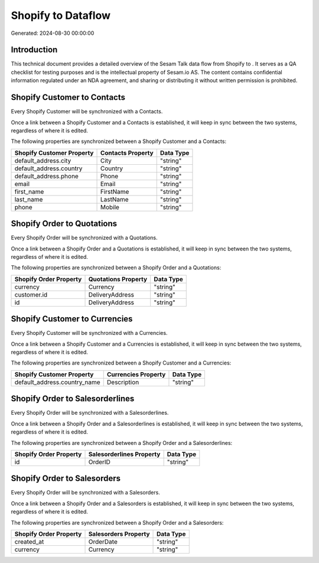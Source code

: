 ====================
Shopify to  Dataflow
====================

Generated: 2024-08-30 00:00:00

Introduction
------------

This technical document provides a detailed overview of the Sesam Talk data flow from Shopify to . It serves as a QA checklist for testing purposes and is the intellectual property of Sesam.io AS. The content contains confidential information regulated under an NDA agreement, and sharing or distributing it without written permission is prohibited.

Shopify Customer to  Contacts
-----------------------------
Every Shopify Customer will be synchronized with a  Contacts.

Once a link between a Shopify Customer and a  Contacts is established, it will keep in sync between the two systems, regardless of where it is edited.

The following properties are synchronized between a Shopify Customer and a  Contacts:

.. list-table::
   :header-rows: 1

   * - Shopify Customer Property
     -  Contacts Property
     -  Data Type
   * - default_address.city
     - City
     - "string"
   * - default_address.country
     - Country
     - "string"
   * - default_address.phone
     - Phone
     - "string"
   * - email
     - Email
     - "string"
   * - first_name
     - FirstName
     - "string"
   * - last_name
     - LastName
     - "string"
   * - phone
     - Mobile
     - "string"


Shopify Order to  Quotations
----------------------------
Every Shopify Order will be synchronized with a  Quotations.

Once a link between a Shopify Order and a  Quotations is established, it will keep in sync between the two systems, regardless of where it is edited.

The following properties are synchronized between a Shopify Order and a  Quotations:

.. list-table::
   :header-rows: 1

   * - Shopify Order Property
     -  Quotations Property
     -  Data Type
   * - currency
     - Currency
     - "string"
   * - customer.id
     - DeliveryAddress
     - "string"
   * - id
     - DeliveryAddress
     - "string"


Shopify Customer to  Currencies
-------------------------------
Every Shopify Customer will be synchronized with a  Currencies.

Once a link between a Shopify Customer and a  Currencies is established, it will keep in sync between the two systems, regardless of where it is edited.

The following properties are synchronized between a Shopify Customer and a  Currencies:

.. list-table::
   :header-rows: 1

   * - Shopify Customer Property
     -  Currencies Property
     -  Data Type
   * - default_address.country_name
     - Description
     - "string"


Shopify Order to  Salesorderlines
---------------------------------
Every Shopify Order will be synchronized with a  Salesorderlines.

Once a link between a Shopify Order and a  Salesorderlines is established, it will keep in sync between the two systems, regardless of where it is edited.

The following properties are synchronized between a Shopify Order and a  Salesorderlines:

.. list-table::
   :header-rows: 1

   * - Shopify Order Property
     -  Salesorderlines Property
     -  Data Type
   * - id
     - OrderID
     - "string"


Shopify Order to  Salesorders
-----------------------------
Every Shopify Order will be synchronized with a  Salesorders.

Once a link between a Shopify Order and a  Salesorders is established, it will keep in sync between the two systems, regardless of where it is edited.

The following properties are synchronized between a Shopify Order and a  Salesorders:

.. list-table::
   :header-rows: 1

   * - Shopify Order Property
     -  Salesorders Property
     -  Data Type
   * - created_at
     - OrderDate
     - "string"
   * - currency
     - Currency
     - "string"


